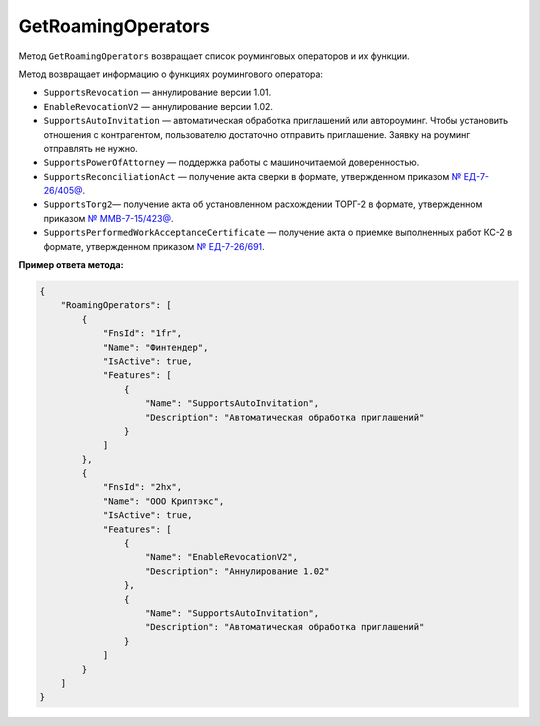GetRoamingOperators
===================

Метод ``GetRoamingOperators`` возвращает список роуминговых операторов и их функции.

.. http:get:: /GetRoamingOperators

	:queryparam boxId: идентификатор :doc:`ящика <../entities/box>` организации.
	
	:requestheader Authorization: данные, необходимые для :doc:`авторизации <../Authorization>`.

	:statuscode 200: операция успешно завершена.
	:statuscode 400: данные в запросе имеют неверный формат или отсутствуют обязательные параметры.
	:statuscode 401: в запросе отсутствует HTTP-заголовок ``Authorization`` или в этом заголовке содержатся некорректные авторизационные данные.
	:statuscode 402: у организации с указанным идентификатором ``boxId`` закончилась подписка на API.
	:statuscode 405: используется неподходящий HTTP-метод.
	:statuscode 500: при обработке запроса возникла непредвиденная ошибка.

	:response Body: Тело ответа содержит список роуминговых операторов, представленных структурой :doc:`../proto/RoamingOperatorInformation`. Она содержит информацию о роуминговом операторе и о функциях, которые поддерживает оператор на момент вызова метода.

Метод возвращает информацию о функциях роумингового оператора:

- ``SupportsRevocation`` — аннулирование версии 1.01.
- ``EnableRevocationV2`` — аннулирование версии 1.02.
- ``SupportsAutoInvitation`` — автоматическая обработка приглашений или автороуминг. Чтобы установить отношения с контрагентом, пользователю достаточно отправить приглашение. Заявку на роуминг отправлять не нужно.
- ``SupportsPowerOfAttorney`` — поддержка работы с машиночитаемой доверенностью.
- ``SupportsReconciliationAct`` — получение акта сверки в формате, утвержденном приказом `№ ЕД-7-26/405@ <https://normativ.kontur.ru/document?moduleId=1&documentId=425482>`__.
- ``SupportsTorg2``— получение акта об установленном расхождении ТОРГ-2 в формате, утвержденном приказом `№ ММВ-7-15/423@ <https://normativ.kontur.ru/document?moduleId=1&documentId=348230>`__.
- ``SupportsPerformedWorkAcceptanceCertificate`` — получение акта о приемке выполненных работ КС-2 в формате, утвержденном приказом `№ ЕД-7-26/691 <https://normativ.kontur.ru/document?moduleId=1&documentId=431929>`__.

**Пример ответа метода:**

.. sourcecode:: js 

    {
        "RoamingOperators": [
            {
                "FnsId": "1fr",
                "Name": "Финтендер",
                "IsActive": true,
                "Features": [
                    {
                        "Name": "SupportsAutoInvitation",
                        "Description": "Автоматическая обработка приглашений"
                    }
                ]
            },
            {
                "FnsId": "2hx",
                "Name": "ООО Криптэкс",
                "IsActive": true,
                "Features": [
                    {
                        "Name": "EnableRevocationV2",
                        "Description": "Аннулирование 1.02"
                    },
                    {
                        "Name": "SupportsAutoInvitation",
                        "Description": "Автоматическая обработка приглашений"
                    }
                ]
            }
        ]
    }